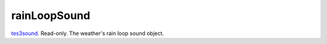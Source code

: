 rainLoopSound
====================================================================================================

`tes3sound`_. Read-only. The weather's rain loop sound object.

.. _`tes3sound`: ../../../lua/type/tes3sound.html
